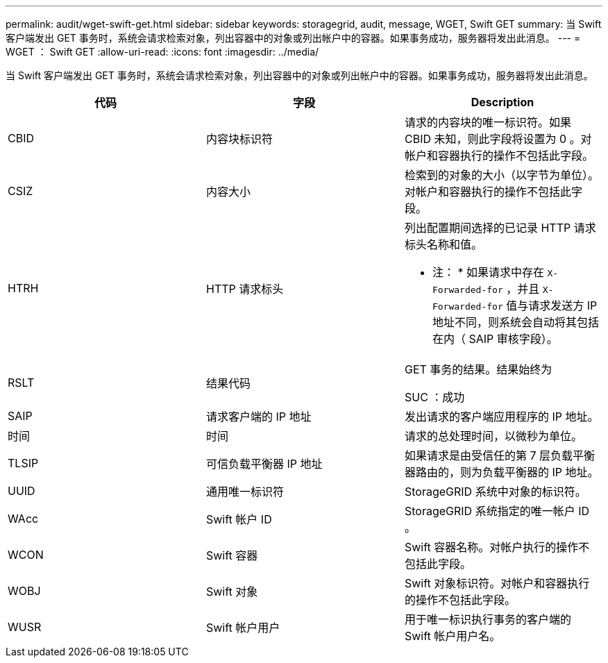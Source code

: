 ---
permalink: audit/wget-swift-get.html 
sidebar: sidebar 
keywords: storagegrid, audit, message, WGET, Swift GET 
summary: 当 Swift 客户端发出 GET 事务时，系统会请求检索对象，列出容器中的对象或列出帐户中的容器。如果事务成功，服务器将发出此消息。 
---
= WGET ： Swift GET
:allow-uri-read: 
:icons: font
:imagesdir: ../media/


[role="lead"]
当 Swift 客户端发出 GET 事务时，系统会请求检索对象，列出容器中的对象或列出帐户中的容器。如果事务成功，服务器将发出此消息。

|===
| 代码 | 字段 | Description 


 a| 
CBID
 a| 
内容块标识符
 a| 
请求的内容块的唯一标识符。如果 CBID 未知，则此字段将设置为 0 。对帐户和容器执行的操作不包括此字段。



 a| 
CSIZ
 a| 
内容大小
 a| 
检索到的对象的大小（以字节为单位）。对帐户和容器执行的操作不包括此字段。



 a| 
HTRH
 a| 
HTTP 请求标头
 a| 
列出配置期间选择的已记录 HTTP 请求标头名称和值。

* 注： * 如果请求中存在 `X-Forwarded-for` ，并且 `X-Forwarded-for` 值与请求发送方 IP 地址不同，则系统会自动将其包括在内（ SAIP 审核字段）。



 a| 
RSLT
 a| 
结果代码
 a| 
GET 事务的结果。结果始终为

SUC ：成功



 a| 
SAIP
 a| 
请求客户端的 IP 地址
 a| 
发出请求的客户端应用程序的 IP 地址。



 a| 
时间
 a| 
时间
 a| 
请求的总处理时间，以微秒为单位。



 a| 
TLSIP
 a| 
可信负载平衡器 IP 地址
 a| 
如果请求是由受信任的第 7 层负载平衡器路由的，则为负载平衡器的 IP 地址。



 a| 
UUID
 a| 
通用唯一标识符
 a| 
StorageGRID 系统中对象的标识符。



 a| 
WAcc
 a| 
Swift 帐户 ID
 a| 
StorageGRID 系统指定的唯一帐户 ID 。



 a| 
WCON
 a| 
Swift 容器
 a| 
Swift 容器名称。对帐户执行的操作不包括此字段。



 a| 
WOBJ
 a| 
Swift 对象
 a| 
Swift 对象标识符。对帐户和容器执行的操作不包括此字段。



 a| 
WUSR
 a| 
Swift 帐户用户
 a| 
用于唯一标识执行事务的客户端的 Swift 帐户用户名。

|===